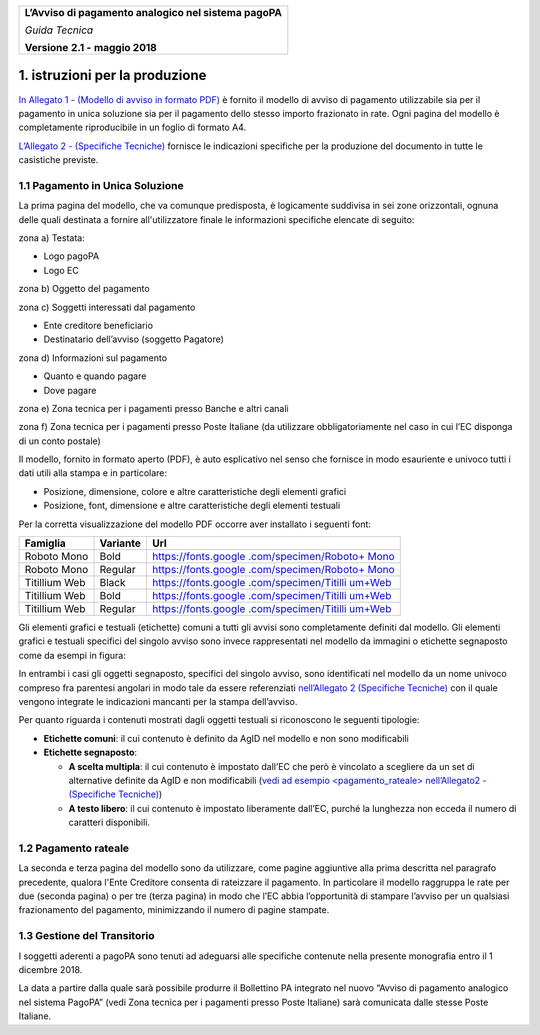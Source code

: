 ﻿
|AGID_logo_carta_intestata-02.png|

+--------------------------------------------------------+
| **L’Avviso di pagamento analogico nel sistema pagoPA** |
|                                                        |
| *Guida Tecnica*                                        |
|                                                        |
| **Versione** **2.1 -** **maggio 2018**                 |
+--------------------------------------------------------+


1. istruzioni per la produzione
===============================

`In Allegato 1 - (Modello di avviso in formato PDF) <https://github.com/italia/pagopa-avvisoanalogico-docs/blob/master/_docs/Allegato_1_Modello_di_avviso_di_pagamento_v2.1.pdf>`_ è fornito il
modello di avviso di pagamento utilizzabile sia per il pagamento in
unica soluzione sia per il pagamento dello stesso importo frazionato in
rate. Ogni pagina del modello è completamente riproducibile in un foglio
di formato A4.

`L’Allegato 2 - (Specifiche Tecniche) <Allegato_2_Specifiche_Tecniche_v2.1.pdf>`_ fornisce le indicazioni
specifiche per la produzione del documento in tutte le casistiche
previste.

1.1 Pagamento in Unica Soluzione
--------------------------------

La prima pagina del modello, che va comunque predisposta, è logicamente
suddivisa in sei zone orizzontali, ognuna delle quali destinata a
fornire all'utilizzatore finale le informazioni specifiche elencate di
seguito:

zona a) Testata:

-  Logo pagoPA

-  Logo EC

zona b) Oggetto del pagamento

zona c) Soggetti interessati dal pagamento

-  Ente creditore beneficiario

-  Destinatario dell’avviso (soggetto Pagatore)

zona d) Informazioni sul pagamento

-  Quanto e quando pagare

-  Dove pagare

zona e) Zona tecnica per i pagamenti presso Banche e altri canali

zona f) Zona tecnica per i pagamenti presso Poste Italiane (da utilizzare
obbligatoriamente nel caso in cui l’EC disponga di un conto postale)

Il modello, fornito in formato aperto (PDF), è auto esplicativo nel
senso che fornisce in modo esauriente e univoco tutti i dati utili alla
stampa e in particolare:

-  Posizione, dimensione, colore e altre caratteristiche degli elementi
   grafici

-  Posizione, font, dimensione e altre caratteristiche degli elementi
   testuali

Per la corretta visualizzazione del modello PDF occorre aver installato
i seguenti font:

+-----------------------+-----------------------+-----------------------+
| **Famiglia**          | **Variante**          | **Url**               |
+=======================+=======================+=======================+
| Roboto Mono           | Bold                  | `https://fonts.google |
|                       |                       | .com/specimen/Roboto+ |
|                       |                       | Mono <https://fonts.g |
|                       |                       | oogle.com/specimen/Ro |
|                       |                       | boto+Mono>`__         |
+-----------------------+-----------------------+-----------------------+
| Roboto Mono           | Regular               | `https://fonts.google |
|                       |                       | .com/specimen/Roboto+ |
|                       |                       | Mono <https://fonts.g |
|                       |                       | oogle.com/specimen/Ro |
|                       |                       | boto+Mono>`__         |
+-----------------------+-----------------------+-----------------------+
| Titillium Web         | Black                 | `https://fonts.google |
|                       |                       | .com/specimen/Titilli |
|                       |                       | um+Web <https://fonts |
|                       |                       | .google.com/specimen/ |
|                       |                       | Titillium+Web>`__     |
+-----------------------+-----------------------+-----------------------+
| Titillium Web         | Bold                  | `https://fonts.google |
|                       |                       | .com/specimen/Titilli |
|                       |                       | um+Web <https://fonts |
|                       |                       | .google.com/specimen/ |
|                       |                       | Titillium+Web>`__     |
+-----------------------+-----------------------+-----------------------+
| Titillium Web         | Regular               | `https://fonts.google |
|                       |                       | .com/specimen/Titilli |
|                       |                       | um+Web <https://fonts |
|                       |                       | .google.com/specimen/ |
|                       |                       | Titillium+Web>`__     |
+-----------------------+-----------------------+-----------------------+

Gli elementi grafici e testuali (etichette) comuni a tutti gli avvisi
sono completamente definiti dal modello. Gli elementi grafici e testuali
specifici del singolo avviso sono invece rappresentati nel modello da
immagini o etichette segnaposto come da esempi in figura:

|image1|

|image2|

In entrambi i casi gli oggetti segnaposto, specifici del singolo avviso,
sono identificati nel modello da un nome univoco compreso fra parentesi
angolari in modo tale da essere referenziati `nell’Allegato 2 (Specifiche Tecniche) <Allegato_2_Specifiche_Tecniche_v2.1.PDF>`_ 
con il quale vengono integrate le indicazioni mancanti per la
stampa dell’avviso.

Per quanto riguarda i contenuti mostrati dagli oggetti testuali si
riconoscono le seguenti tipologie:

-  **Etichette comuni**: il cui contenuto è definito da AgID nel modello
   e non sono modificabili

-  **Etichette segnaposto**:

   -  **A scelta multipla**: il cui contenuto è impostato dall’EC che
      però è vincolato a scegliere da un set di alternative definite da
      AgID e non modificabili (`vedi ad esempio <pagamento_rateale> nell’Allegato2 - (Specifiche Tecniche) <Allegato_2_Specifiche_Tecniche_v2.1.PDF>`_)

   -  **A testo libero**: il cui contenuto è impostato liberamente
      dall’EC, purché la lunghezza non ecceda il numero di caratteri
      disponibili.

1.2 Pagamento rateale
---------------------

La seconda e terza pagina del modello sono da utilizzare, come pagine
aggiuntive alla prima descritta nel paragrafo precedente, qualora l'Ente
Creditore consenta di rateizzare il pagamento. In particolare il modello
raggruppa le rate per due (seconda pagina) o per tre (terza pagina) in
modo che l’EC abbia l’opportunità di stampare l’avviso per un qualsiasi
frazionamento del pagamento, minimizzando il numero di pagine stampate.

1.3 Gestione del Transitorio
----------------------------

I soggetti aderenti a pagoPA sono tenuti ad adeguarsi alle specifiche
contenute nella presente monografia entro il 1 dicembre 2018.

La data a partire dalla quale sarà possibile produrre il Bollettino PA
integrato nel nuovo “Avviso di pagamento analogico nel sistema PagoPA”
(vedi Zona tecnica per i pagamenti presso Poste Italiane) sarà
comunicata dalle stesse Poste Italiane.


.. |AGID_logo_carta_intestata-02.png| image:: media/header.png
   :width: 5.90551in
   :height: 1.30277in
.. |image1| image:: media/image4.JPG
   :width: 2.52083in
   :height: 2.55208in
.. |image2| image:: media/image5.JPG
   :width: 5.29167in
   :height: 0.58333in
